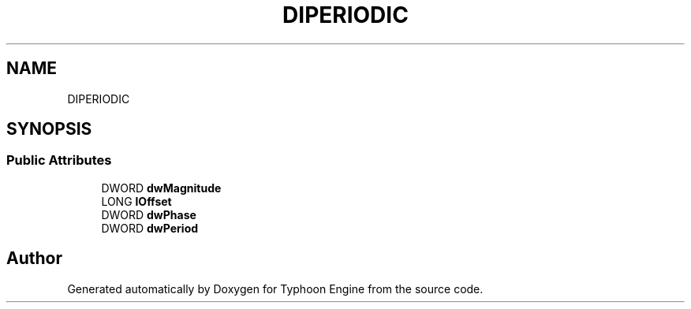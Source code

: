 .TH "DIPERIODIC" 3 "Sat Jul 20 2019" "Version 0.1" "Typhoon Engine" \" -*- nroff -*-
.ad l
.nh
.SH NAME
DIPERIODIC
.SH SYNOPSIS
.br
.PP
.SS "Public Attributes"

.in +1c
.ti -1c
.RI "DWORD \fBdwMagnitude\fP"
.br
.ti -1c
.RI "LONG \fBlOffset\fP"
.br
.ti -1c
.RI "DWORD \fBdwPhase\fP"
.br
.ti -1c
.RI "DWORD \fBdwPeriod\fP"
.br
.in -1c

.SH "Author"
.PP 
Generated automatically by Doxygen for Typhoon Engine from the source code\&.
